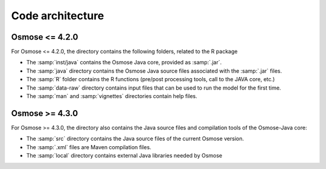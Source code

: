 Code architecture
-----------------------

Osmose <= 4.2.0
@@@@@@@@@@@@@@@@@@@@

For Osmose <= 4.2.0, the directory contains the following folders, related to the R package

- The :samp:`inst/java` contains the Osmose Java core, provided as :samp:`.jar`.
- The :samp:`java` directory contains the Osmose Java source files associated with the :samp:`.jar` files.
- The :samp:`R` folder contains the R functions (pre/post processing tools, call to the JAVA core, etc.)
- The :samp:`data-raw` directory contains input files that can be used to run the model for the first time.
- The :samp:`man` and :samp:`vignettes` directories contain help files.

Osmose >= 4.3.0
@@@@@@@@@@@@@@@@@@@@

For Osmose >= 4.3.0, the directory also contains the Java source files and compilation tools of the Osmose-Java core:

- The :samp:`src` directory contains the Java source files of the current Osmose version.
- The :samp:`.xml` files are Maven compilation files.
- The :samp:`local` directory contains external Java libraries needed by Osmose
